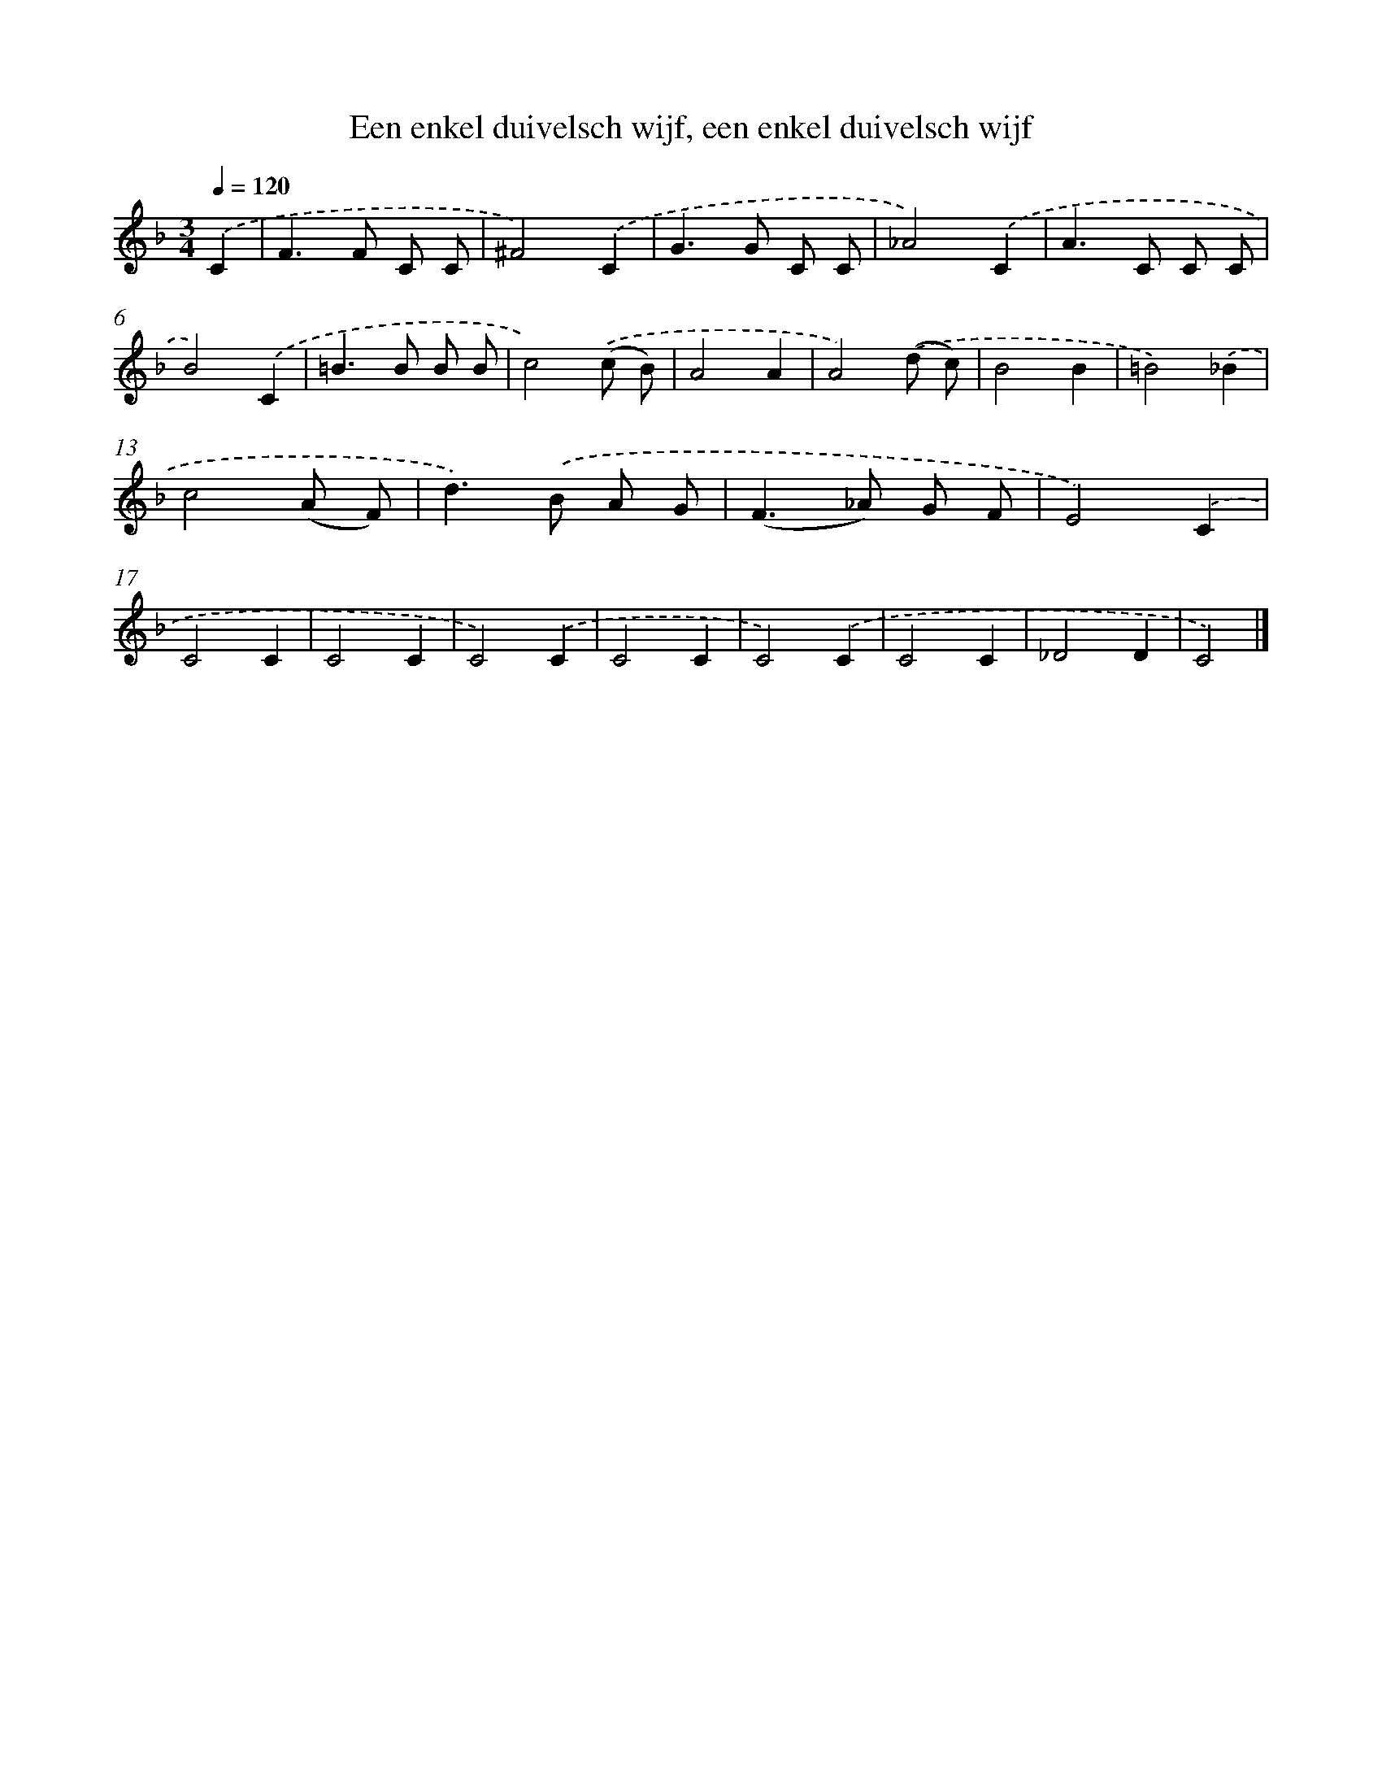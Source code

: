 X: 9265
T: Een enkel duivelsch wijf, een enkel duivelsch wijf
%%abc-version 2.0
%%abcx-abcm2ps-target-version 5.9.1 (29 Sep 2008)
%%abc-creator hum2abc beta
%%abcx-conversion-date 2018/11/01 14:36:54
%%humdrum-veritas 939017445
%%humdrum-veritas-data 2155122206
%%continueall 1
%%barnumbers 0
L: 1/8
M: 3/4
Q: 1/4=120
K: F clef=treble
.('C2 [I:setbarnb 1]|
F2>F2 C C |
^F4).('C2 |
G2>G2 C C |
_A4).('C2 |
A2>C2 C C |
B4).('C2 |
=B2>B2 B B |
c4).('(c B) |
A4A2 |
A4).('(d c) |
B4B2 |
=B4).('_B2 |
c4(A F) |
d2>).('B2 A G |
(F2>_A2) G F |
E4).('C2 |
C4C2 |
C4C2 |
C4).('C2 |
C4C2 |
C4).('C2 |
C4C2 |
_D4D2 |
C4) |]
